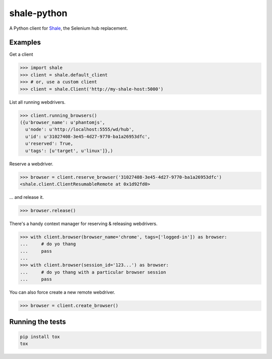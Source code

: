 shale-python
============

A Python client for Shale_, the Selenium hub replacement.

.. _Shale: https://github.com/cardforcoin/shale
.. pypi - Everything below this line goes into the description for PyPI.

Examples
--------

Get a client

.. code:: python

    >>> import shale
    >>> client = shale.default_client
    >>> # or, use a custom client
    >>> client = shale.Client('http://my-shale-host:5000')

List all running webdrivers.

.. code:: python

    >>> client.running_browsers()
    ({u'browser_name': u'phantomjs',
      u'node': u'http://localhost:5555/wd/hub',
      u'id': u'31027408-3e45-4d27-9770-ba1a26953dfc',
      u'reserved': True,
      u'tags': [u'target', u'linux']},)

Reserve a webdriver.

.. code:: python

    >>> browser = client.reserve_browser('31027408-3e45-4d27-9770-ba1a26953dfc')
    <shale.client.ClientResumableRemote at 0x1d92fd0>

... and release it.

.. code:: python

    >>> browser.release()

There's a handy context manager for reserving & releasing webdrivers.

.. code:: python

    >>> with client.browser(browser_name='chrome', tags=['logged-in']) as browser:
    ...     # do yo thang
    ...     pass
    ...
    >>> with client.browser(session_id='123...') as browser:
    ...     # do yo thang with a particular browser session
    ...     pass

You can also force create a new remote webdriver.

.. code:: python

    >>> browser = client.create_browser()

Running the tests
-----------------

.. code:: bash

    pip install tox
    tox
